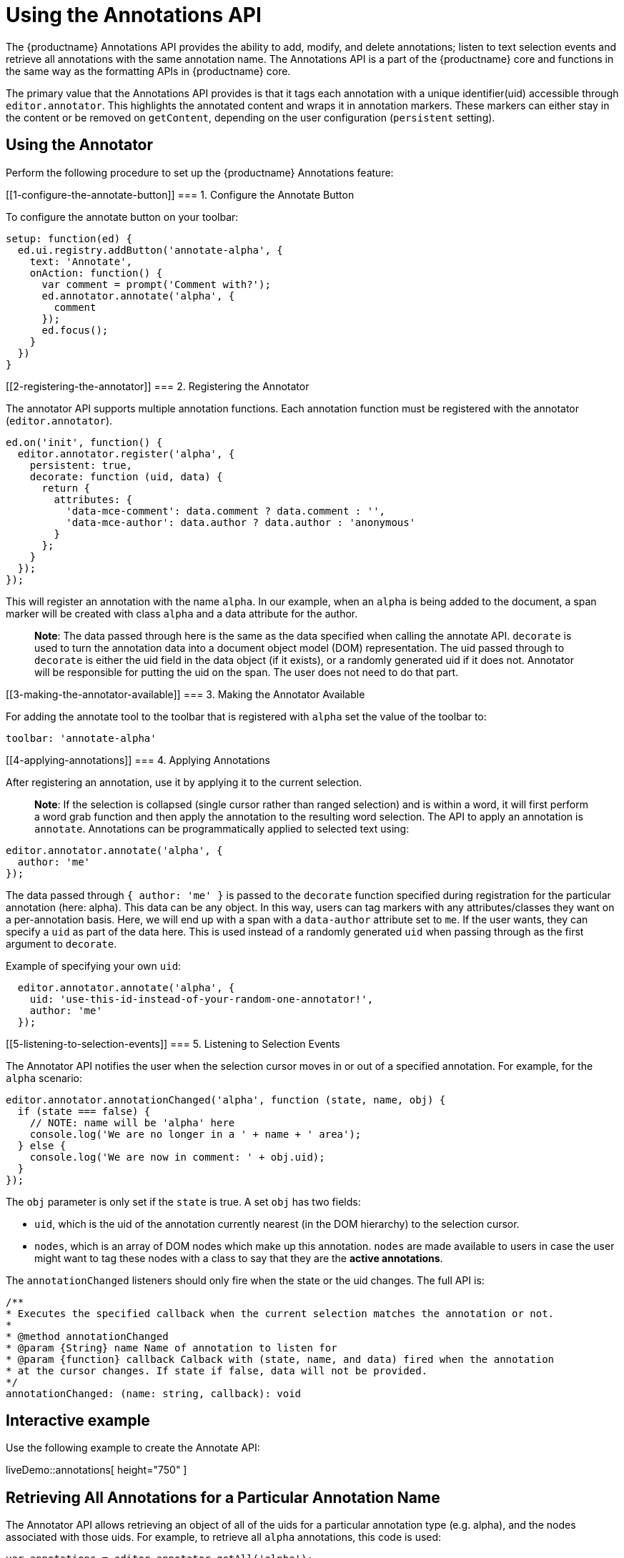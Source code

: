 = Using the Annotations API

:description: TinyMCE Annotations provides the ability to describe particular features or add general information to a piece of content and creates identifiers for each added annotation.

:keywords: annotation annotations annotator


The {productname} Annotations API provides the ability to add, modify, and delete annotations; listen to text selection events and retrieve all annotations with the same annotation name. The Annotations API is a part of the {productname} core and functions in the same way as the formatting APIs in {productname} core.

The primary value that the Annotations API provides is that it tags each annotation with a unique identifier(uid) accessible through `+editor.annotator+`. This highlights the annotated content and wraps it in annotation markers. These markers can either stay in the content or be removed on `+getContent+`, depending on the user configuration (`+persistent+` setting).

== Using the Annotator

Perform the following procedure to set up the {productname} Annotations feature:

[[1-configure-the-annotate-button]]
=== 1. Configure the Annotate Button

To configure the annotate button on your toolbar:

[source,js]
----
setup: function(ed) {
  ed.ui.registry.addButton('annotate-alpha', {
    text: 'Annotate',
    onAction: function() {
      var comment = prompt('Comment with?');
      ed.annotator.annotate('alpha', {
        comment
      });
      ed.focus();
    }
  })
}
----

[[2-registering-the-annotator]]
=== 2. Registering the Annotator

The annotator API supports multiple annotation functions. Each annotation function must be registered with the annotator (`+editor.annotator+`).

[source,js]
----
ed.on('init', function() {
  editor.annotator.register('alpha', {
    persistent: true,
    decorate: function (uid, data) {
      return {
        attributes: {
          'data-mce-comment': data.comment ? data.comment : '',
          'data-mce-author': data.author ? data.author : 'anonymous'
        }
      };
    }
  });
});
----

This will register an annotation with the name `+alpha+`. In our example, when an `+alpha+` is being added to the document, a span marker will be created with class `+alpha+` and a data attribute for the author.

____
*Note*: The data passed through here is the same as the data specified when calling the annotate API. `+decorate+` is used to turn the annotation data into a document object model (DOM) representation. The uid passed through to `+decorate+` is either the uid field in the data object (if it exists), or a randomly generated uid if it does not. Annotator will be responsible for putting the uid on the span. The user does not need to do that part.
____

[[3-making-the-annotator-available]]
=== 3. Making the Annotator Available

For adding the annotate tool to the toolbar that is registered with `+alpha+` set the value of the toolbar to:

[source,js]
----
toolbar: 'annotate-alpha'
----

[[4-applying-annotations]]
=== 4. Applying Annotations

After registering an annotation, use it by applying it to the current selection.

____
*Note*: If the selection is collapsed (single cursor rather than ranged selection) and is within a word, it will first perform a word grab function and then apply the annotation to the resulting word selection. The API to apply an annotation is `+annotate+`. Annotations can be programmatically applied to selected text using:
____

[source,js]
----
editor.annotator.annotate('alpha', {
  author: 'me'
});
----

The data passed through `+{ author: 'me' }+` is passed to the `+decorate+` function specified during registration for the particular annotation (here: alpha). This data can be any object. In this way, users can tag markers with any attributes/classes they want on a per-annotation basis. Here, we will end up with a span with a `+data-author+` attribute set to `+me+`. If the user wants, they can specify a `+uid+` as part of the data here. This is used instead of a randomly generated `+uid+` when passing through as the first argument to `+decorate+`.

Example of specifying your own `+uid+`:

[source,js]
----
  editor.annotator.annotate('alpha', {
    uid: 'use-this-id-instead-of-your-random-one-annotator!',
    author: 'me'
  });
----

[[5-listening-to-selection-events]]
=== 5. Listening to Selection Events

The Annotator API notifies the user when the selection cursor moves in or out of a specified annotation. For example, for the `+alpha+` scenario:

[source,js]
----
editor.annotator.annotationChanged('alpha', function (state, name, obj) {
  if (state === false) {
    // NOTE: name will be 'alpha' here
    console.log('We are no longer in a ' + name + ' area');
  } else {
    console.log('We are now in comment: ' + obj.uid);
  }
});
----

The `+obj+` parameter is only set if the `+state+` is true. A set `+obj+` has two fields:

* `+uid+`, which is the uid of the annotation currently nearest (in the DOM hierarchy) to the selection cursor.
* `+nodes+`, which is an array of DOM nodes which make up this annotation. `+nodes+` are made available to users in case the user might want to tag these nodes with a class to say that they are the *active annotations*.

The `+annotationChanged+` listeners should only fire when the state or the uid changes. The full API is:

[source,js]
----
/**
* Executes the specified callback when the current selection matches the annotation or not.
*
* @method annotationChanged
* @param {String} name Name of annotation to listen for
* @param {function} callback Calback with (state, name, and data) fired when the annotation
* at the cursor changes. If state if false, data will not be provided.
*/
annotationChanged: (name: string, callback): void
----

== Interactive example

Use the following example to create the Annotate API:

liveDemo::annotations[ height="750" ]

== Retrieving All Annotations for a Particular Annotation Name

The Annotator API allows retrieving an object of all of the uids for a particular annotation type (e.g. alpha), and the nodes associated with those uids. For example, to retrieve all `+alpha+` annotations, this code is used:

[source,js]
----
var annotations = editor.annotator.getAll('alpha');
var nodesInFirstUid = annotations['first-uid'];
----

Assuming that there is a uid called `+first-uid+`, the above code shows how to access the nodes used for making that annotation. The full API is:

[source,js]
----
/**
* Retrieve all the annotations for a given name
*
* @method getAll
* @param {String} name the name of the annotations to retrieve
* @return {Object} an index of annotations from uid => DOM nodes
*/
getAll: (name)
----

== Deleting an Annotation

Use the `+remove+` API to delete a particular annotation at the cursor. It will remove the closest annotation that matches the name. For example,

[source,js]
----
editor.annotator.remove('alpha');
----

This bypasses any other annotations that might be closer to the selection cursor and removes annotations which are `+alpha+` annotations. If there are no annotations of that name, it will do nothing. The full API is:

[source,js]
----
/**
* Removes any annotations from the current selection that match
* the name
*
* @param remove
* @param {String} name the name of the annotation to remove
*/
remove: (name)
----
